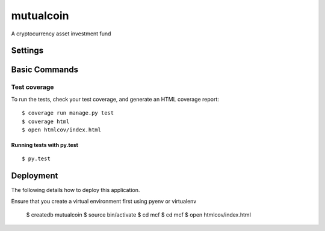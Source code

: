 mutualcoin
==========

A cryptocurrency asset investment fund



Settings
--------

Basic Commands
--------------


Test coverage
^^^^^^^^^^^^^

To run the tests, check your test coverage, and generate an HTML coverage report::

    $ coverage run manage.py test
    $ coverage html
    $ open htmlcov/index.html

Running tests with py.test
~~~~~~~~~~~~~~~~~~~~~~~~~~

::

  $ py.test


Deployment
----------

The following details how to deploy this application.

Ensure that you create a virtual environment first using pyenv or virtualenv

    $ createdb mutualcoin
    $ source bin/activate
    $ cd mcf
    $ cd mcf
    $ open htmlcov/index.html





